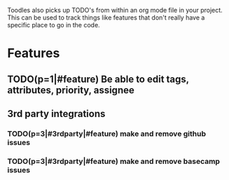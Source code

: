 Toodles also picks up TODO's from within an org mode file in your project. This
can be used to track things like features that don't really have a specific
place to go in the code.
* Features
** TODO(p=1|#feature) Be able to edit tags, attributes, priority, assignee
** 3rd party integrations
*** TODO(p=3|#3rdparty|#feature) make and remove github issues
*** TODO(p=3|#3rdparty|#feature) make and remove basecamp issues
   
